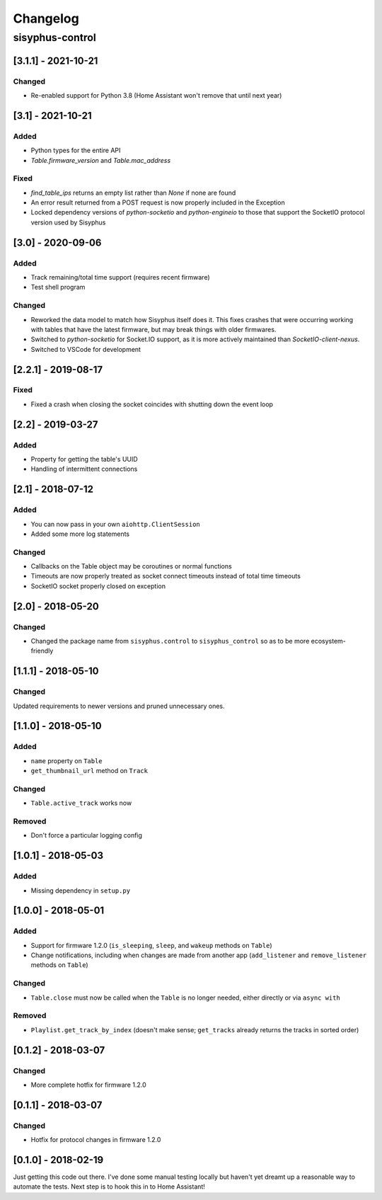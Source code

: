 Changelog
*********

sisyphus-control
++++++++++++++++

[3.1.1] - 2021-10-21
====================
Changed
-------
* Re-enabled support for Python 3.8 (Home Assistant won't remove that until next year)

[3.1] - 2021-10-21
==================
Added
-----
* Python types for the entire API
* `Table.firmware_version` and `Table.mac_address`
Fixed
-------
* `find_table_ips` returns an empty list rather than `None` if none are found
* An error result returned from a POST request is now properly included in the Exception
* Locked dependency versions of `python-socketio` and `python-engineio` to those that support the SocketIO protocol version used by Sisyphus

[3.0] - 2020-09-06
==================
Added
-----
* Track remaining/total time support (requires recent firmware)
* Test shell program
Changed
-------
* Reworked the data model to match how Sisyphus itself does it. This fixes crashes that were occurring working with tables that have the latest firmware, but may break things with older firmwares.
* Switched to `python-socketio` for Socket.IO support, as it is more actively maintained than `SocketIO-client-nexus`.
* Switched to VSCode for development

[2.2.1] - 2019-08-17
====================
Fixed
-----
* Fixed a crash when closing the socket coincides with shutting down the event loop

[2.2] - 2019-03-27
==================
Added
-----
* Property for getting the table's UUID
* Handling of intermittent connections

[2.1] - 2018-07-12
====================

Added
-----
* You can now pass in your own ``aiohttp.ClientSession``
* Added some more log statements

Changed
-------
* Callbacks on the Table object may be coroutines or normal functions
* Timeouts are now properly treated as socket connect timeouts instead of total time timeouts
* SocketIO socket properly closed on exception

[2.0] - 2018-05-20
====================

Changed
-------
* Changed the package name from ``sisyphus.control`` to ``sisyphus_control`` so as to be more ecosystem-friendly

[1.1.1] - 2018-05-10
====================

Changed
-------
Updated requirements to newer versions and pruned unnecessary ones.

[1.1.0] - 2018-05-10
====================

Added
-----
* ``name`` property on ``Table``
* ``get_thumbnail_url`` method on ``Track``

Changed
-------
* ``Table.active_track`` works now

Removed
-------
* Don't force a particular logging config

[1.0.1] - 2018-05-03
====================

Added
-----
* Missing dependency in ``setup.py``

[1.0.0] - 2018-05-01
====================

Added
-----
* Support for firmware 1.2.0 (``is_sleeping``, ``sleep``, and ``wakeup`` methods on ``Table``)
* Change notifications, including when changes are made from another app (``add_listener`` and ``remove_listener`` methods on ``Table``)

Changed
-------
* ``Table.close`` must now be called when the ``Table`` is no longer needed, either directly or via ``async with``

Removed
-------
* ``Playlist.get_track_by_index`` (doesn't make sense; ``get_tracks`` already returns the tracks in sorted order)

[0.1.2] - 2018-03-07
====================

Changed
-------
* More complete hotfix for firmware 1.2.0

[0.1.1] - 2018-03-07
====================

Changed
-------
* Hotfix for protocol changes in firmware 1.2.0

[0.1.0] - 2018-02-19
====================

Just getting this code out there. I've done some manual testing locally but haven't yet dreamt up a reasonable way to
automate the tests. Next step is to hook this in to Home Assistant!